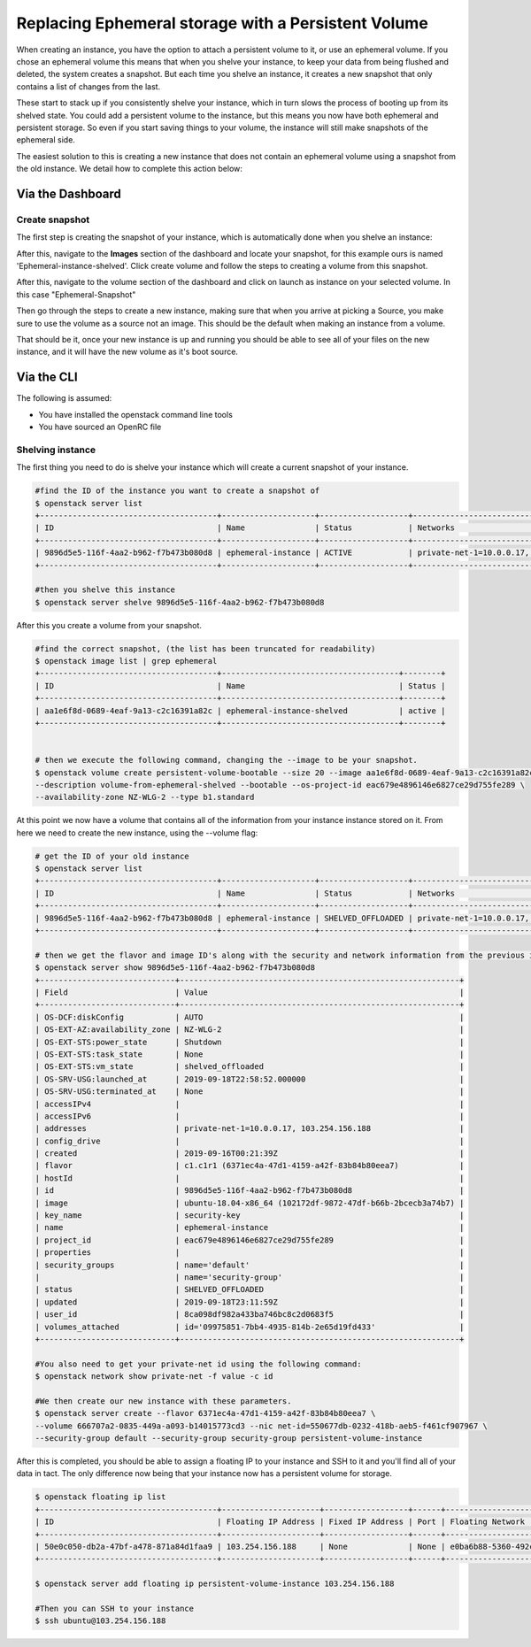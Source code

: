 ####################################################
Replacing Ephemeral storage with a Persistent Volume
####################################################

When creating an instance, you have the option to attach a persistent volume
to it, or use an ephemeral volume. If you chose an ephemeral volume this means
that when you shelve your instance, to keep your data from being flushed and
deleted, the system creates a snapshot. But each time you shelve an instance,
it creates a new snapshot that only contains a list of changes from the last.

These start to stack up if you consistently shelve your instance, which in turn
slows the process of booting up from its shelved state.
You could add a persistent volume to the instance, but this
means you now have both ephemeral and persistent storage. So even if you start
saving things to your volume, the instance will still make snapshots of the
ephemeral side.

The easiest solution to this is creating a new instance that does not contain
an ephemeral volume using a snapshot from the old instance. We detail how to
complete this action below:

Via the Dashboard
=================

Create snapshot
---------------

The first step is creating the snapshot of your instance, which is
automatically done when you shelve an instance:

.. image:: block-storage-assets/Snapshot-ephemeral.png

After this, navigate to the **Images** section of the dashboard and locate your
snapshot, for this example ours is named 'Ephemeral-instance-shelved'.
Click create volume and follow the steps to creating a volume from this
snapshot.

.. image:: block-storage-assets/images-create-volume-red.png

After this, navigate to the volume section of the dashboard and click on
launch as instance on your selected volume. In this case "Ephemeral-Snapshot"

.. image:: block-storage-assets/volume-create-as-instance-red.png

Then go through the steps to create a new instance, making sure that when you
arrive at picking a Source, you make sure to use the volume as a source not
an image. This should be the default when making an instance from a volume.

.. image:: block-storage-assets/create-with-vol.png

That should be it, once your new instance is up and running you should be able
to see all of your files on the new instance, and it will have the new volume
as it's boot source.

Via the CLI
===========

The following is assumed:

* You have installed the openstack command line tools
* You have sourced an OpenRC file

Shelving instance
-----------------

The first thing you need to do is shelve your instance which will create a
current snapshot of your instance.

.. code-block:: bash

   #find the ID of the instance you want to create a snapshot of
   $ openstack server list
   +--------------------------------------+--------------------+-------------------+------------------------------------------+------------------------------+---------+
   | ID                                   | Name               | Status            | Networks                                 | Image                        | Flavor  |
   +--------------------------------------+--------------------+-------------------+------------------------------------------+------------------------------+---------+
   | 9896d5e5-116f-4aa2-b962-f7b473b080d8 | ephemeral-instance | ACTIVE            | private-net-1=10.0.0.17, 103.254.156.188 | ubuntu-18.04-x86_64          | c1.c1r1 |
   +--------------------------------------+--------------------+-------------------+------------------------------------------+------------------------------+---------+

   #then you shelve this instance
   $ openstack server shelve 9896d5e5-116f-4aa2-b962-f7b473b080d8


After this you create a volume from your snapshot.

.. code-block:: bash

   #find the correct snapshot, (the list has been truncated for readability)
   $ openstack image list | grep ephemeral
   +--------------------------------------+--------------------------------------+--------+
   | ID                                   | Name                                 | Status |
   +--------------------------------------+--------------------------------------+--------+
   | aa1e6f8d-0689-4eaf-9a13-c2c16391a82c | ephemeral-instance-shelved           | active |
   +--------------------------------------+--------------------------------------+--------+


   # then we execute the following command, changing the --image to be your snapshot.
   $ openstack volume create persistent-volume-bootable --size 20 --image aa1e6f8d-0689-4eaf-9a13-c2c16391a82c \
   --description volume-from-ephemeral-shelved --bootable --os-project-id eac679e4896146e6827ce29d755fe289 \
   --availability-zone NZ-WLG-2 --type b1.standard


At this point we now have a volume that contains all of the information from
your instance instance stored on it. From here we need to create the new
instance, using the --volume flag:

.. code-block:: bash

   # get the ID of your old instance
   $ openstack server list
   +--------------------------------------+--------------------+-------------------+------------------------------------------+------------------------------+---------+
   | ID                                   | Name               | Status            | Networks                                 | Image                        | Flavor  |
   +--------------------------------------+--------------------+-------------------+------------------------------------------+------------------------------+---------+
   | 9896d5e5-116f-4aa2-b962-f7b473b080d8 | ephemeral-instance | SHELVED_OFFLOADED | private-net-1=10.0.0.17, 103.254.156.188 | ubuntu-18.04-x86_64          | c1.c1r1 |
   +--------------------------------------+--------------------+-------------------+------------------------------------------+------------------------------+---------+

   # then we get the flavor and image ID's along with the security and network information from the previous instance
   $ openstack server show 9896d5e5-116f-4aa2-b962-f7b473b080d8
   +-----------------------------+------------------------------------------------------------+
   | Field                       | Value                                                      |
   +-----------------------------+------------------------------------------------------------+
   | OS-DCF:diskConfig           | AUTO                                                       |
   | OS-EXT-AZ:availability_zone | NZ-WLG-2                                                   |
   | OS-EXT-STS:power_state      | Shutdown                                                   |
   | OS-EXT-STS:task_state       | None                                                       |
   | OS-EXT-STS:vm_state         | shelved_offloaded                                          |
   | OS-SRV-USG:launched_at      | 2019-09-18T22:58:52.000000                                 |
   | OS-SRV-USG:terminated_at    | None                                                       |
   | accessIPv4                  |                                                            |
   | accessIPv6                  |                                                            |
   | addresses                   | private-net-1=10.0.0.17, 103.254.156.188                   |
   | config_drive                |                                                            |
   | created                     | 2019-09-16T00:21:39Z                                       |
   | flavor                      | c1.c1r1 (6371ec4a-47d1-4159-a42f-83b84b80eea7)             |
   | hostId                      |                                                            |
   | id                          | 9896d5e5-116f-4aa2-b962-f7b473b080d8                       |
   | image                       | ubuntu-18.04-x86_64 (102172df-9872-47df-b66b-2bcecb3a74b7) |
   | key_name                    | security-key                                               |
   | name                        | ephemeral-instance                                         |
   | project_id                  | eac679e4896146e6827ce29d755fe289                           |
   | properties                  |                                                            |
   | security_groups             | name='default'                                             |
   |                             | name='security-group'                                      |
   | status                      | SHELVED_OFFLOADED                                          |
   | updated                     | 2019-09-18T23:11:59Z                                       |
   | user_id                     | 8ca098df982a433ba746bc8c2d0683f5                           |
   | volumes_attached            | id='09975851-7bb4-4935-814b-2e65d19fd433'                  |
   +-----------------------------+------------------------------------------------------------+

   #You also need to get your private-net id using the following command:
   $ openstack network show private-net -f value -c id

   #We then create our new instance with these parameters.
   $ openstack server create --flavor 6371ec4a-47d1-4159-a42f-83b84b80eea7 \
   --volume 666707a2-0835-449a-a093-b14015773cd3 --nic net-id=550677db-0232-418b-aeb5-f461cf907967 \
   --security-group default --security-group security-group persistent-volume-instance

After this is completed, you should be able to assign a floating IP to your
instance and SSH to it and you'll find all of your data in tact. The only
difference now being that your instance now has a persistent volume for
storage.

.. code-block:: bash

   $ openstack floating ip list
   +--------------------------------------+---------------------+------------------+------+--------------------------------------+----------------------------------+
   | ID                                   | Floating IP Address | Fixed IP Address | Port | Floating Network                     | Project                          |
   +--------------------------------------+---------------------+------------------+------+--------------------------------------+----------------------------------+
   | 50e0c050-db2a-47bf-a478-871a84d1faa9 | 103.254.156.188     | None             | None | e0ba6b88-5360-492c-9c3d-119948356fd3 | eac679e4896146e6827ce29d755fe289 |
   +--------------------------------------+---------------------+------------------+------+--------------------------------------+----------------------------------+

   $ openstack server add floating ip persistent-volume-instance 103.254.156.188

   #Then you can SSH to your instance
   $ ssh ubuntu@103.254.156.188
